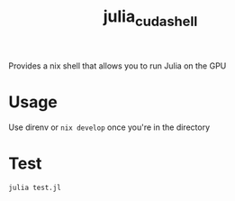 #+title: julia_cuda_shell
Provides a nix shell that allows you to run Julia on the GPU
* Usage
Use direnv or ~nix develop~ once you're in the directory
* Test
~julia test.jl~
